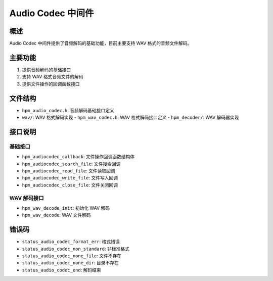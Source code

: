 Audio Codec 中间件
================

概述
----
Audio Codec 中间件提供了音频解码的基础功能，目前主要支持 WAV 格式的音频文件解码。

主要功能
--------
1. 提供音频解码的基础接口
2. 支持 WAV 格式音频文件的解码
3. 提供文件操作的回调函数接口

文件结构
--------
- ``hpm_audio_codec.h``: 音频解码基础接口定义
- ``wav/``: WAV 格式解码实现
  - ``hpm_wav_codec.h``: WAV 格式解码接口定义
  - ``hpm_decoder/``: WAV 解码器实现

接口说明
--------

基础接口
~~~~~~~~
- ``hpm_audiocodec_callback``: 文件操作回调函数结构体
- ``hpm_audiocodec_search_file``: 文件搜索回调
- ``hpm_audiocodec_read_file``: 文件读取回调
- ``hpm_audiocodec_write_file``: 文件写入回调
- ``hpm_audiocodec_close_file``: 文件关闭回调

WAV 解码接口
~~~~~~~~~~~
- ``hpm_wav_decode_init``: 初始化 WAV 解码
- ``hpm_wav_decode``: WAV 文件解码

错误码
------
- ``status_audio_codec_format_err``: 格式错误
- ``status_audio_codec_non_standard``: 非标准格式
- ``status_audio_codec_none_file``: 文件不存在
- ``status_audio_codec_none_dir``: 目录不存在
- ``status_audio_codec_end``: 解码结束